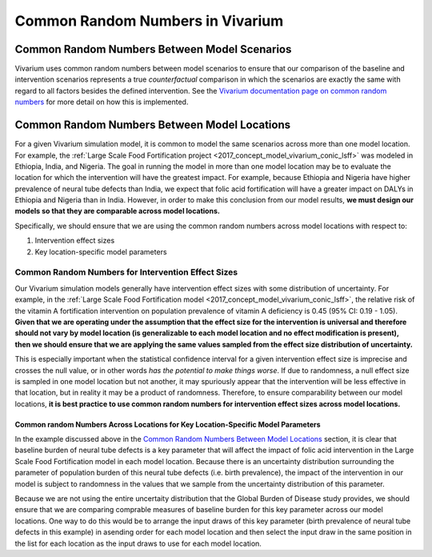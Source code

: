 ..
  Section title decorators for this document:
  
  ==============
  Document Title
  ==============
  Section Level 1
  ---------------
  Section Level 2
  +++++++++++++++
  Section Level 3
  ~~~~~~~~~~~~~~~
  Section Level 4
  ^^^^^^^^^^^^^^^
  Section Level 5
  '''''''''''''''

  The depth of each section level is determined by the order in which each
  decorator is encountered below. If you need an even deeper section level, just
  choose a new decorator symbol from the list here:
  https://docutils.sourceforge.io/docs/ref/rst/restructuredtext.html#sections
  And then add it to the list of decorators above.

.. _vivarium_best_practices_crn:

=================================
Common Random Numbers in Vivarium
=================================

Common Random Numbers Between Model Scenarios
---------------------------------------------

Vivarium uses common random numbers between model scenarios to ensure that our comparison of the baseline and intervention scenarios represents a true *counterfactual* comparison in which the scenarios are exactly the same with regard to all factors besides the defined intervention. See the `Vivarium documentation page on common random numbers <https://vivarium.readthedocs.io/en/develop/concepts/crn.html>`_ for more detail on how this is implemented.

Common Random Numbers Between Model Locations
---------------------------------------------

For a given Vivarium simulation model, it is common to model the same scenarios across more than one model location. For example, the :ref:`Large Scale Food Fortification project <2017_concept_model_vivarium_conic_lsff>` was modeled in Ethiopia, India, and Nigeria. The goal in running the model in more than one model location may be to evaluate the location for which the intervention will have the greatest impact. For example, because Ethiopia and Nigeria have higher prevalence of neural tube defects than India, we expect that folic acid fortification will have a greater impact on DALYs in Ethiopia and Nigeria than in India. However, in order to make this conclusion from our model results, **we must design our models so that they are comparable across model locations.**

Specifically, we should ensure that we are using the common random numbers across model locations with respect to:

1. Intervention effect sizes

2. Key location-specific model parameters 

Common Random Numbers for Intervention Effect Sizes
+++++++++++++++++++++++++++++++++++++++++++++++++++

Our Vivarium simulation models generally have intervention effect sizes with some distribution of uncertainty. For example, in the :ref:`Large Scale Food Fortification model <2017_concept_model_vivarium_conic_lsff>`, the relative risk of the vitamin A fortification intervention on population prevalence of vitamin A deficiency is 0.45 (95% CI: 0.19 - 1.05). **Given that we are operating under the assumption that the effect size for the intervention is universal and therefore should not vary by model location (is generalizable to each model location and no effect modification is present), then we should ensure that we are applying the same values sampled from the effect size distribution of uncertainty.**

This is especially important when the statistical confidence interval for a given intervention effect size is imprecise and crosses the null value, or in other words *has the potential to make things worse*. If due to randomness, a null effect size is sampled in one model location but not another, it may spuriously appear that the intervention will be less effective in that location, but in reality it may be a product of randomness. Therefore, to ensure comparability between our model locations, **it is best practice to use common random numbers for intervention effect sizes across model locations.**

Common random Numbers Across Locations for Key Location-Specific Model Parameters
~~~~~~~~~~~~~~~~~~~~~~~~~~~~~~~~~~~~~~~~~~~~~~~~~~~~~~~~~~~~~~~~~~~~~~~~~~~~~~~~~

In the example discussed above in the `Common Random Numbers Between Model Locations`_ section, it is clear that baseline burden of neural tube defects is a key parameter that will affect the impact of folic acid intervention in the Large Scale Food Fortification model in each model location. Because there is an uncertainty distribution surrounding the parameter of population burden of this neural tube defects (i.e. birth prevalence), the impact of the intervention in our model is subject to randomness in the values that we sample from the uncertainty distribution of this parameter. 

Because we are not using the entire uncertaity distribution that the Global Burden of Disease study provides, we should ensure that we are comparing comprable measures of baseline burden for this key parameter across our model locations. One way to do this would be to arrange the input draws of this key parameter (birth prevalence of neural tube defects in this example) in asending order for each model location and then select the input draw in the same position in the list for each location as the input draws to use for each model location.

.. todo::

	Consider an approach that would allow us to use common random numbers for more than one key model parameter